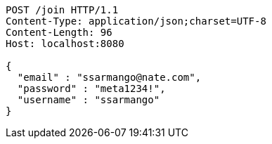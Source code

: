 [source,http,options="nowrap"]
----
POST /join HTTP/1.1
Content-Type: application/json;charset=UTF-8
Content-Length: 96
Host: localhost:8080

{
  "email" : "ssarmango@nate.com",
  "password" : "meta1234!",
  "username" : "ssarmango"
}
----